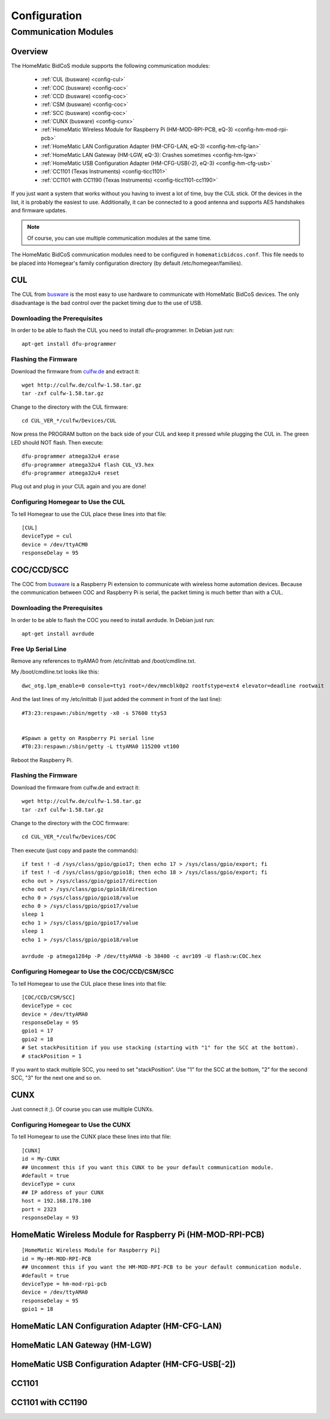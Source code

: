 Configuration
#############

.. highlight:: bash

.. _communication-modules:

Communication Modules
*********************

Overview
========

The HomeMatic BidCoS module supports the following communication modules:

	* :ref:`CUL (busware) <config-cul>`
	* :ref:`COC (busware) <config-coc>`
	* :ref:`CCD (busware) <config-coc>`
	* :ref:`CSM (busware) <config-coc>`
	* :ref:`SCC (busware) <config-coc>`
	* :ref:`CUNX (busware) <config-cunx>`
	* :ref:`HomeMatic Wireless Module for Raspberry Pi (HM-MOD-RPI-PCB, eQ-3) <config-hm-mod-rpi-pcb>`
	* :ref:`HomeMatic LAN Configuration Adapter (HM-CFG-LAN, eQ-3) <config-hm-cfg-lan>`
	* :ref:`HomeMatic LAN Gateway (HM-LGW, eQ-3): Crashes sometimes <config-hm-lgw>`
	* :ref:`HomeMatic USB Configuration Adapter (HM-CFG-USB(-2), eQ-3) <config-hm-cfg-usb>`
	* :ref:`CC1101 (Texas Instruments) <config-ticc1101>`
	* :ref:`CC1101 with CC1190 (Texas Instruments) <config-ticc1101-cc1190>`

If you just want a system that works without you having to invest a lot of time, buy the CUL stick. Of the devices in the list, it is probably the easiest to use. Additionally, it can be connected to a good antenna and supports AES handshakes and firmware updates.

.. note:: Of course, you can use multiple communication modules at the same time.

The HomeMatic BidCoS communication modules need to be configured in ``homematicbidcos.conf``. This file needs to be placed into Homegear's family configuration directory (by default /etc/homegear/families).

.. _config-cul:

CUL
===

.. image:: images/cul.jpg

The CUL from `busware <http://busware.de/tiki-index.php?page=CUL>`_ is the most easy to use hardware to communicate with HomeMatic BidCoS devices. The only disadvantage is the bad control over the packet timing due to the use of USB.

Downloading the Prerequisites
-----------------------------

In order to be able to flash the CUL you need to install dfu-programmer. In Debian just run::

	apt-get install dfu-programmer

Flashing the Firmware
---------------------

Download the firmware from `culfw.de <http://culfw.de/>`_ and extract it::

	wget http://culfw.de/culfw-1.58.tar.gz
	tar -zxf culfw-1.58.tar.gz

Change to the directory with the CUL firmware::

	cd CUL_VER_*/culfw/Devices/CUL

Now press the PROGRAM button on the back side of your CUL and keep it pressed while plugging the CUL in. The green LED should NOT flash. Then execute::

	dfu-programmer atmega32u4 erase
	dfu-programmer atmega32u4 flash CUL_V3.hex
	dfu-programmer atmega32u4 reset

Plug out and plug in your CUL again and you are done!

Configuring Homegear to Use the CUL
-----------------------------------

To tell Homegear to use the CUL place these lines into that file::

	[CUL]
	deviceType = cul
	device = /dev/ttyACM0
	responseDelay = 95

.. _config-coc:

COC/CCD/SCC
===========

.. image:: images/coc.jpg

The COC from `busware <http://busware.de/tiki-index.php?page=CUL>`_ is a Raspberry Pi extension to communicate with wireless home automation devices. Because the communication between COC and Raspberry Pi is serial, the packet timing is much better than with a CUL.

Downloading the Prerequisites
-----------------------------

In order to be able to flash the COC you need to install avrdude. In Debian just run::

	apt-get install avrdude


Free Up Serial Line
-------------------

Remove any references to ttyAMA0 from /etc/inittab and /boot/cmdline.txt.

My /boot/cmdline.txt looks like this::

	dwc_otg.lpm_enable=0 console=tty1 root=/dev/mmcblk0p2 rootfstype=ext4 elevator=deadline rootwait

And the last lines of my /etc/inittab (I just added the comment in front of the last line)::

	#T3:23:respawn:/sbin/mgetty -x0 -s 57600 ttyS3
	 
	 
	#Spawn a getty on Raspberry Pi serial line
	#T0:23:respawn:/sbin/getty -L ttyAMA0 115200 vt100

Reboot the Raspberry Pi. 


Flashing the Firmware
---------------------

Download the firmware from culfw.de and extract it::

	wget http://culfw.de/culfw-1.58.tar.gz
	tar -zxf culfw-1.58.tar.gz

Change to the directory with the COC firmware::

	cd CUL_VER_*/culfw/Devices/COC

Then execute (just copy and paste the commands)::

	if test ! -d /sys/class/gpio/gpio17; then echo 17 > /sys/class/gpio/export; fi
	if test ! -d /sys/class/gpio/gpio18; then echo 18 > /sys/class/gpio/export; fi
	echo out > /sys/class/gpio/gpio17/direction
	echo out > /sys/class/gpio/gpio18/direction
	echo 0 > /sys/class/gpio/gpio18/value
	echo 0 > /sys/class/gpio/gpio17/value
	sleep 1
	echo 1 > /sys/class/gpio/gpio17/value
	sleep 1
	echo 1 > /sys/class/gpio/gpio18/value
	 
	avrdude -p atmega1284p -P /dev/ttyAMA0 -b 38400 -c avr109 -U flash:w:COC.hex


Configuring Homegear to Use the COC/CCD/CSM/SCC
-------------------------------------------

To tell Homegear to use the CUL place these lines into that file::

	[COC/CCD/CSM/SCC]
	deviceType = coc
	device = /dev/ttyAMA0
	responseDelay = 95
	gpio1 = 17
	gpio2 = 18
	# Set stackPositition if you use stacking (starting with "1" for the SCC at the bottom).
	# stackPosition = 1

If you want to stack multiple SCC, you need to set "stackPosition". Use "1" for the SCC at the bottom, "2" for the second SCC, "3" for the next one and so on.

.. _config-cunx:

CUNX
====

Just connect it ;). Of course you can use multiple CUNXs.

Configuring Homegear to Use the CUNX
------------------------------------

To tell Homegear to use the CUNX place these lines into that file::

	[CUNX]
	id = My-CUNX
	## Uncomment this if you want this CUNX to be your default communication module.
	#default = true
	deviceType = cunx
	## IP address of your CUNX
	host = 192.168.178.100
	port = 2323
	responseDelay = 93

.. _config-hm-mod-rpi-pcb:

HomeMatic Wireless Module for Raspberry Pi (HM-MOD-RPI-PCB)
===========================================================

::

	[HomeMatic Wireless Module for Raspberry Pi]
	id = My-HM-MOD-RPI-PCB
	## Uncomment this if you want the HM-MOD-RPI-PCB to be your default communication module.
	#default = true
	deviceType = hm-mod-rpi-pcb
	device = /dev/ttyAMA0
	responseDelay = 95
	gpio1 = 18

.. _config-hm-cfg-lan:

HomeMatic LAN Configuration Adapter (HM-CFG-LAN)
================================================

.. _config-hm-lgw:

HomeMatic LAN Gateway (HM-LGW)
==============================

.. _config-hm-cfg-usb:

HomeMatic USB Configuration Adapter (HM-CFG-USB[-2])
====================================================

.. _config-ticc1101:

CC1101
======

.. _config-ticc1101-cc1190:

CC1101 with CC1190
==================